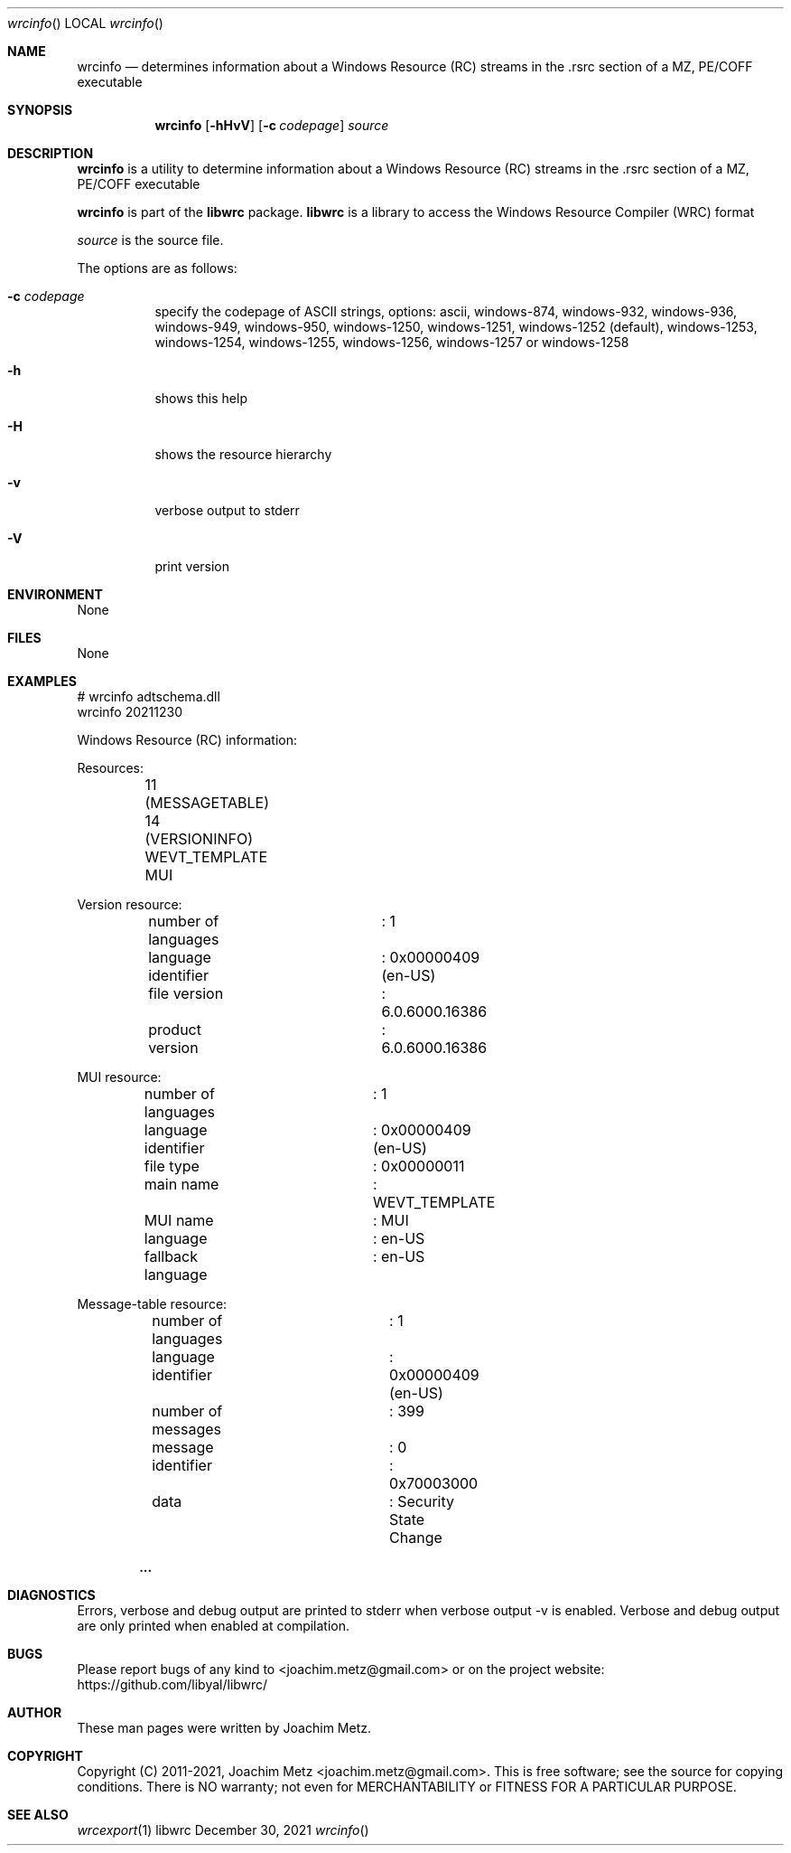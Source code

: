 .Dd December 30, 2021
.Dt wrcinfo
.Os libwrc
.Sh NAME
.Nm wrcinfo
.Nd determines information about a Windows Resource (RC) streams
in the .rsrc section of a MZ, PE/COFF executable
.Sh SYNOPSIS
.Nm wrcinfo
.Op Fl hHvV
.Op Fl c Ar codepage
.Ar source
.Sh DESCRIPTION
.Nm wrcinfo
is a utility to determine information about a Windows Resource (RC) streams
in the .rsrc section of a MZ, PE/COFF executable
.Pp
.Nm wrcinfo
is part of the
.Nm libwrc
package.
.Nm libwrc
is a library to access the Windows Resource Compiler (WRC) format
.Pp
.Ar source
is the source file.
.Pp
The options are as follows:
.Bl -tag -width Ds
.It Fl c Ar codepage
specify the codepage of ASCII strings, options: ascii, windows-874, windows-932, windows-936, windows-949, windows-950, windows-1250, windows-1251, windows-1252 (default), windows-1253, windows-1254, windows-1255, windows-1256, windows-1257 or windows-1258
.It Fl h
shows this help
.It Fl H
shows the resource hierarchy
.It Fl v
verbose output to stderr
.It Fl V
print version
.El
.Sh ENVIRONMENT
None
.Sh FILES
None
.Sh EXAMPLES
.Bd -literal
# wrcinfo adtschema.dll
wrcinfo 20211230
.sp
Windows Resource (RC) information:
.sp
Resources:
	11 (MESSAGETABLE)
	14 (VERSIONINFO)
	WEVT_TEMPLATE
	MUI
.sp
Version resource:
	number of languages	: 1
.sp
	language identifier	: 0x00000409 (en-US)
	file version		: 6.0.6000.16386
	product version		: 6.0.6000.16386
.sp
MUI resource:
	number of languages	: 1
.sp
	language identifier	: 0x00000409 (en-US)
	file type		: 0x00000011
	main name		: WEVT_TEMPLATE
	MUI name		: MUI
	language		: en-US
	fallback language	: en-US
.sp
Message-table resource:
	number of languages	: 1
.sp
	language identifier	: 0x00000409 (en-US)
	number of messages	: 399
.sp
	message			: 0
	identifier		: 0x70003000
	data			: Security State Change
.sp
.Dl ...
.sp
.Ed
.Sh DIAGNOSTICS
Errors, verbose and debug output are printed to stderr when verbose output \-v is enabled.
Verbose and debug output are only printed when enabled at compilation.
.Sh BUGS
Please report bugs of any kind to <joachim.metz@gmail.com> or on the project website:
https://github.com/libyal/libwrc/
.Sh AUTHOR
These man pages were written by Joachim Metz.
.Sh COPYRIGHT
Copyright (C) 2011-2021, Joachim Metz <joachim.metz@gmail.com>.
This is free software; see the source for copying conditions. There is NO warranty; not even for MERCHANTABILITY or FITNESS FOR A PARTICULAR PURPOSE.
.Sh SEE ALSO
.Xr wrcexport 1
